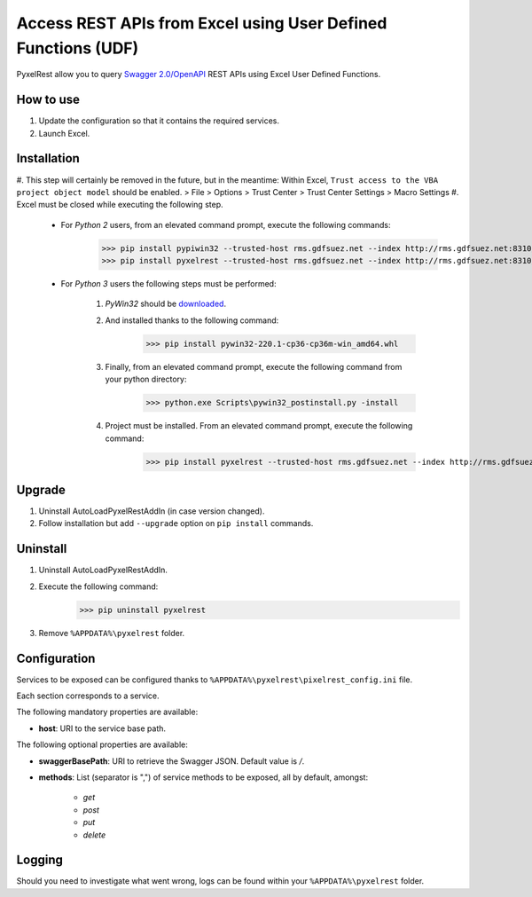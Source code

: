 Access REST APIs from Excel using User Defined Functions (UDF)
==============================================================
PyxelRest allow you to query `Swagger 2.0/OpenAPI <https://www.openapis.org>`_ REST APIs using Excel User Defined Functions.

How to use
----------

#. Update the configuration so that it contains the required services.
#. Launch Excel.

Installation
------------

#. This step will certainly be removed in the future, but in the meantime: Within Excel, ``Trust access to the VBA project object model`` should be enabled.
> File > Options > Trust Center > Trust Center Settings > Macro Settings
#. Excel must be closed while executing the following step.

    - For *Python 2* users, from an elevated command prompt, execute the following commands:
            >>> pip install pypiwin32 --trusted-host rms.gdfsuez.net --index http://rms.gdfsuez.net:8310/artifactory/api/pypi/python/simple
            >>> pip install pyxelrest --trusted-host rms.gdfsuez.net --index http://rms.gdfsuez.net:8310/artifactory/api/pypi/python/simple
    - For *Python 3* users the following steps must be performed:

        #. *PyWin32* should be `downloaded <http://www.lfd.uci.edu/~gohlke/pythonlibs/#pywin32>`_.
        #. And installed thanks to the following command:
                >>> pip install pywin32-220.1-cp36-cp36m-win_amd64.whl
        #. Finally, from an elevated command prompt, execute the following command from your python directory:
                >>> python.exe Scripts\pywin32_postinstall.py -install
        #. Project must be installed. From an elevated command prompt, execute the following command:
                >>> pip install pyxelrest --trusted-host rms.gdfsuez.net --index http://rms.gdfsuez.net:8310/artifactory/api/pypi/python3/simple


Upgrade
-------

1. Uninstall AutoLoadPyxelRestAddIn (in case version changed).
2. Follow installation but add ``--upgrade`` option on ``pip install`` commands.

Uninstall
---------

1. Uninstall AutoLoadPyxelRestAddIn.
2. Execute the following command:
        >>> pip uninstall pyxelrest
3. Remove ``%APPDATA%\pyxelrest`` folder.

Configuration
-------------
Services to be exposed can be configured thanks to ``%APPDATA%\pyxelrest\pixelrest_config.ini`` file.

Each section corresponds to a service.

The following mandatory properties are available:

- **host**: URI to the service base path.

The following optional properties are available:

- **swaggerBasePath**: URI to retrieve the Swagger JSON. Default value is */*.
- **methods**: List (separator is ",") of service methods to be exposed, all by default, amongst:

    - *get*
    - *post*
    - *put*
    - *delete*


Logging
-------
Should you need to investigate what went wrong, logs can be found within your ``%APPDATA%\pyxelrest`` folder.
